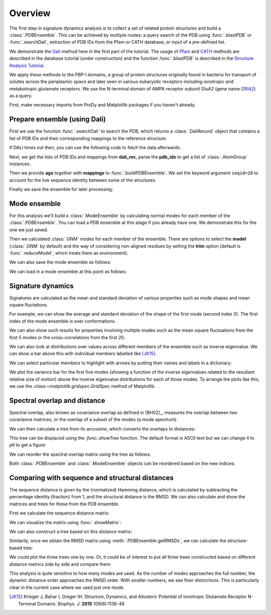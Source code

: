 .. _signdy-overview:

Overview
===============================================================================

The first step in signature dynamics analysis is to collect a set of related 
protein structures and build a :class:`.PDBEnsemble`. This can be achieved by 
multiple routes: a query search of the PDB using :func:`.blastPDB` or 
:func:`.searchDali`, extraction of PDB IDs from the Pfam or CATH database, or 
input of a pre-defined list. 

We demonstrate the `Dali`_ method here in the first part of the tutorial. The usage of 
`Pfam`_ and `CATH`_ methods are described in the database tutorial (under construction) 
and the function :func:`.blastPDB` is described in the `Structure Analysis Tutorial`_.

We apply these methods to the PBP-I domains, a group of protein structures originally 
found in bacteria for transport of solutes across the periplasmic space and later 
seen in various eukaryotic receptors including ionotropic and metabotropic glutamate 
receptors. We use the N-terminal domain of AMPA receptor subunit GluA2 (gene name 
`GRIA2 <https://www.uniprot.org/uniprot/P42262>`_) as a query.

First, make necessary imports from ProDy and Matplotlib packages if you haven't already.

.. ipython:: python

   from prody import *
   from pylab import *
   ion()

Prepare ensemble (using Dali)
-------------------------------------------------------------------------------

First we use the function :func:`.searchDali` to search the PDB, which returns a 
:class:`.DaliRecord` object that contains a list of PDB IDs and their corresponding 
mappings to the reference structure. 

.. ipython:: python

   dali_rec = searchDali('3H5V','A')
   dali_rec

If DALI times out then, you can use the following code to fetch the data afterwards.

.. ipython:: python

   while not dali_rec.isSuccess:
      dali_rec.fetch()

Next, we get the lists of PDB IDs and mappings from **dali_rec**, parse the **pdb_ids** 
to get a list of :class:`.AtomGroup` instances:

.. ipython:: python

   pdb_ids = dali_rec.filter(cutoff_len=0.7, cutoff_rmsd=1.0, cutoff_Z=10)
   mappings = dali_rec.getMappings()

.. ipython:: python

   ags = parsePDB(pdb_ids, subset='ca')
   len(ags)

Then we provide **ags** together with **mappings** to :func:`.buildPDBEnsemble`. We 
set the keyword argument ``seqid=20`` to account for the low sequence identity 
between some of the structures. 

.. ipython:: python

   dali_ens = buildPDBEnsemble(ags, mapping=mappings, seqid=20)
   dali_ens

Finally we save the ensemble for later processing:

.. ipython:: python

   saveEnsemble(dali_ens, 'PBP-I')

Mode ensemble
-------------------------------------------------------------------------------

For this analysis we'll build a :class:`.ModeEnsemble` by calculating normal 
modes for each member of the :class:`.PDBEnsemble`. You can load a PDB ensemble at this stage if you already have one. 
We demonstrate this for the one we just saved.

.. ipython:: python

   dali_ens = loadEnsemble('PBP-I.ens.npz')

Then we calculated :class:`.GNM` modes for each member of the ensemble. There 
are options to select the **model** (:class:`.GNM` by default) and the way of 
considering non-aligned residues by setting the **trim** option (default is 
:func:`.reduceModel`, which treats them as environment).

.. ipython:: python

   gnms = calcEnsembleENMs(dali_ens, model='GNM', trim='reduce')
   gnms

We can also save the mode ensemble as follows:

.. ipython:: python

   saveModeEnsemble(gnms, 'PBP-I')

We can load in a mode ensemble at this point as follows:

.. ipython:: python

   gnms = loadModeEnsemble('PBP-I.modeens.npz')

Signature dynamics
-------------------------------------------------------------------------------

Signatures are calculated as the mean and standard deviation of various properties 
such as mode shapes and mean square fluctations.

For example, we can show the average and standard deviation of the shape of the first 
mode (second index 0). The first index of the mode ensemble is over conformations.

.. ipython:: python

   @savefig signdy_dali_mode1.png width=4in
   showSignatureMode(gnms[:, 0]);

We can also show such results for properties involving multiple modes such as the mean 
square fluctuations from the first 5 modes or the cross-correlations from the first 20.

.. ipython:: python

   @savefig signdy_dali_mode1-5.png width=4in
   showSignatureSqFlucts(gnms[:, :5]);

.. ipython:: python

   @savefig signdy_dali_cross-corr.png width=4in
   showSignatureCrossCorr(gnms[:, :20]);

We can also look at distributions over values across different members of the ensemble 
such as inverse eigenvalue. We can show a bar above this with individual members labelled 
like [JK15]_.

We can select particular members to highlight with arrows 
by putting their names and labels in a dictionary:

.. ipython:: python

   highlights = {'3h5vA_ca': 'GluA2', '3o21C_ca': 'GluA3',
                 '3h6gA_ca': 'GluK2', '3olzA_ca': 'GluK3', 
                 '5kc8A_ca': 'GluD2'}

We plot the variance bar for the first five modes (showing a function of the inverse 
eigenvalues related to the resultant relative size of motion) above the inverse eigenvalue 
distributions for each of those modes. To arrange the plots like this, we use the 
`:class:~matplotlib.gridspec.GridSpec` method of Matplotlib.

.. ipython:: python

   from matplotlib.gridspec import GridSpec
   gs = GridSpec(ncols=1, nrows=2, height_ratios=[1, 10], hspace=0.15)

   subplot(gs[0]);
   showVarianceBar(gnms[:, :5], fraction=True, highlights=highlights);
   @savefig signdy_dali_variance_bar_mode1-5.png width=4in
   xlabel('');

   subplot(gs[1]);
   showSignatureVariances(gnms[:, :5], fraction=True, bins=80, alpha=0.7);
   @savefig signdy_dali_variance_mode1-5.png width=4in
   xlabel('Fraction of inverse eigenvalue');


Spectral overlap and distance
-------------------------------------------------------------------------------

Spectral overlap, also known as covariance overlap as defined in [BH02]_,
measures the overlap between two covariance matrices,
or the overlap of a subset of the modes (a mode spectrum).

.. ipython:: python

   so_matrix = calcEnsembleSpectralOverlaps(gnms[:, :1])

.. ipython:: python

   @savefig signdy_dali_so_matrix_mode1.png width=4in
   showMatrix(so_matrix);

We can then calculate a tree from its arccosine,
which converts the overlaps to distances:

.. ipython:: python

   labels = gnms.getLabels()
   so_tree = calcTree(names=labels, 
                      distance_matrix=arccos(so_matrix), 
                      method='upgma')

This tree can be displaced using the `:func:.showTree` function.
The default format is ASCII text but we can change it to `plt`
to get a figure:

.. ipython:: python

   @savefig signdy_dali_so_tree_mode1.png width=4in
   showTree(so_tree, 'plt');

We can reorder the spectral overlap matrix using the tree as follows:

.. ipython:: python

    reordered_so, new_so_indices = reorderMatrix(names=labels,
                                                 matrix=so_matrix, 
                                                 tree=so_tree)

Both :class:`.PDBEnsemble` and :class:`.ModeEnsemble` objects can be reordered 
based on the new indices:

.. ipython:: python

   reordered_ens = dali_ens[new_so_indices]
   reordered_gnms = gnms[new_so_indices, :]


Comparing with sequence and structural distances
-------------------------------------------------------------------------------

The sequence distance is given by the (normalized) Hamming distance, which is 
calculated by subtracting the percentage identity (fraction) from 1, and the 
structural distance is the RMSD. We can also calculate and show the matrices 
and trees for these from the PDB ensemble.

First we calculate the sequence distance matrix:

.. ipython:: python

   seqid_matrix = buildSeqidMatrix(dali_ens.getMSA())
   seqdist_matrix = 1. - seqid_matrix

We can visualize the matrix using :func:`.showMatrix`:

.. ipython:: python

   @savefig signdy_dali_seqdist_matrix.png width=4in
   showMatrix(seqdist_matrix);

We can also construct a tree based on this distance matrix:

.. ipython:: python

   seqdist_tree = calcTree(names=labels, 
                           distance_matrix=seqdist_matrix, 
                           method='upgma')

Similarily, once we obtain the RMSD matrix using :meth:`.PDBEnsemble.getRMSDs`, we 
can calculate the structure-based tree:

.. ipython:: python

   rmsd_matrix = dali_ens.getRMSDs(pairwise=True)
   @savefig signdy_dali_rmsd_matrix.png width=4in
   showMatrix(rmsd_matrix);

   rmsd_tree = calcTree(names=labels, 
                        distance_matrix=rmsd_matrix, 
                        method='upgma')

We could plot the three trees one by one. Or, it could be of interest to put all three trees constructed based on different 
distance metrics side by side and compare them:

.. ipython:: python

   @savefig signdy_seqdist_tree.png width=4in
   showTree(seqdist_tree, format='plt')
   title('Sequence')
   
   @savefig signdy_rmsd_tree.png width=4in
   showTree(rmsd_tree, format='plt')
   title('Structure')
   
   @savefig signdy_so_tree.png width=4in
   showTree(so_tree, format='plt')
   title('Dynamics')

This analysis is quite sensitive to how many modes are used. As the number of modes approaches the full number, 
the dynamic distance order approaches the RMSD order. With smaller numbers, we see finer distinctions. This is 
particularly clear in the current case where we used just one mode.

.. [JK15] Krieger J, Bahar I, Greger IH.
   Structure, Dynamics, and Allosteric Potential of Ionotropic Glutamate Receptor N-Terminal Domains.
   *Biophys. J.* **2015** 109(6):1136-48

.. _`Structure Analysis Tutorial`: http://prody.csb.pitt.edu/tutorials/structure_analysis/blastpdb.html
.. _`list_comprehensions`: https://docs.python.org/2/tutorial/datastructures.html#list-comprehensions
.. _`Dali`: http://ekhidna2.biocenter.helsinki.fi/dali/
.. _`Pfam`: https://pfam.xfam.org/
.. _`CATH`: http://www.cathdb.info/

